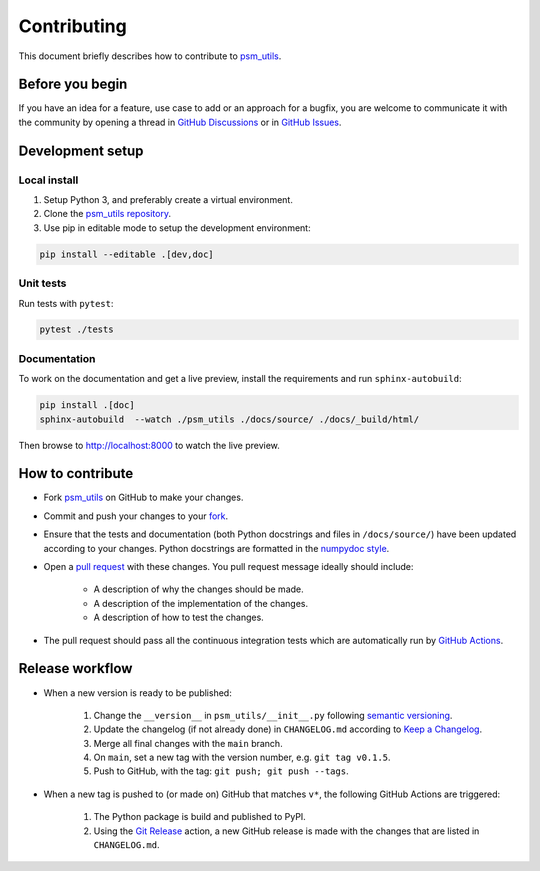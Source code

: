 ############
Contributing
############

This document briefly describes how to contribute to
`psm_utils <https://github.com/compomics/psm_utils>`_.



Before you begin
################

If you have an idea for a feature, use case to add or an approach for a bugfix,
you are welcome to communicate it with the community by opening a
thread in
`GitHub Discussions <https://github.com/compomics/psm_utils/discussions>`_
or in `GitHub Issues <https://github.com/compomics/psm_utils/issues>`_.



Development setup
#################

Local install
*************

#. Setup Python 3, and preferably create a virtual environment.
#. Clone the `psm_utils repository <https://github.com/compomics/psm_utils>`_.
#. Use pip in editable mode to setup the development environment:

.. code-block:: sh

    pip install --editable .[dev,doc]



Unit tests
**********

Run tests with ``pytest``:

.. code-block:: sh

    pytest ./tests


Documentation
*************

To work on the documentation and get a live preview, install the requirements
and run ``sphinx-autobuild``:

.. code-block:: sh

    pip install .[doc]
    sphinx-autobuild  --watch ./psm_utils ./docs/source/ ./docs/_build/html/

Then browse to http://localhost:8000 to watch the live preview.


How to contribute
#################

- Fork `psm_utils <https://github.com/compomics/psm_utils>`_ on GitHub to
  make your changes.
- Commit and push your changes to your
  `fork <https://help.github.com/articles/pushing-to-a-remote/>`_.
- Ensure that the tests and documentation (both Python docstrings and files in
  ``/docs/source/``) have been updated according to your changes. Python
  docstrings are formatted in the
  `numpydoc style <https://numpydoc.readthedocs.io/en/latest/format.html>`_.
- Open a
  `pull request <https://help.github.com/articles/creating-a-pull-request/>`_
  with these changes. You pull request message ideally should include:

    - A description of why the changes should be made.
    - A description of the implementation of the changes.
    - A description of how to test the changes.

- The pull request should pass all the continuous integration tests which are
  automatically run by
  `GitHub Actions <https://github.com/compomics/psm_utils/actions>`_.



Release workflow
################

- When a new version is ready to be published:

    #. Change the ``__version__`` in ``psm_utils/__init__.py`` following
       `semantic versioning <https://semver.org/>`_.
    #. Update the changelog (if not already done) in ``CHANGELOG.md`` according to
       `Keep a Changelog <https://keepachangelog.com/en/1.0.0/>`_.
    #. Merge all final changes with the ``main`` branch.
    #. On ``main``, set a new tag with the version number, e.g. ``git tag v0.1.5``.
    #. Push to GitHub, with the tag: ``git push; git push --tags``.

- When a new tag is pushed to (or made on) GitHub that matches ``v*``, the
  following GitHub Actions are triggered:

    #. The Python package is build and published to PyPI.
    #. Using the `Git Release <https://github.com/marketplace/actions/git-release>`_
       action, a new GitHub release is made with the changes that are listed in
       ``CHANGELOG.md``.

